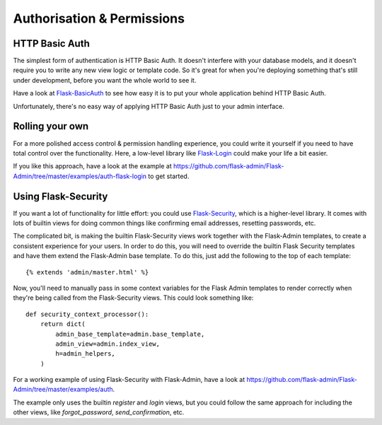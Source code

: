 Authorisation & Permissions
=================================

HTTP Basic Auth
------------------------
The simplest form of authentication is HTTP Basic Auth. It doesn't interfere
with your database models, and it doesn't require you to write any new view logic or
template code. So it's great for when you're deploying something that's still
under development, before you want the whole world to see it.

Have a look at `Flask-BasicAuth <http://flask-basicauth.readthedocs.org/>`_ to see how
easy it is to put your whole application behind HTTP Basic Auth.

Unfortunately, there's no easy way of applying HTTP Basic Auth just to your admin
interface.


Rolling your own
--------------------------------
For a more polished access control & permission handling experience, you could
write it yourself if you need to have total control over the functionality. Here,
a low-level library like
`Flask-Login <https://flask-login.readthedocs.org/>`_ could make your life
a bit easier.

If you like this approach, have a look at the example at
https://github.com/flask-admin/Flask-Admin/tree/master/examples/auth-flask-login
to get started.

Using Flask-Security
--------------------------------

If you want a lot of functionality for little effort: you could
use `Flask-Security <https://pythonhosted.org/Flask-Security/>`_,
which is a higher-level library. It comes with lots of builtin views for doing common things like confirming
email addresses, resetting passwords, etc.

The complicated bit, is making the builtin Flask-Security views work together with the
Flask-Admin templates, to create a consistent experience for your users. In order to
do this, you will need to override the builtin Flask Security templates and have them
extend the Flask-Admin base template. To do this, just add the following to the top
of each template::

    {% extends 'admin/master.html' %}

Now, you'll need to manually pass in some context variables for the Flask Admin
templates to render correctly when they're being called from the Flask-Security views.
This could look something like::

    def security_context_processor():
        return dict(
            admin_base_template=admin.base_template,
            admin_view=admin.index_view,
            h=admin_helpers,
        )

For a working example of using Flask-Security with Flask-Admin, have a look at
https://github.com/flask-admin/Flask-Admin/tree/master/examples/auth.

The example only uses the builtin `register` and `login` views, but you could follow the same
approach for including the other views, like `forgot_password`, `send_confirmation`, etc.


